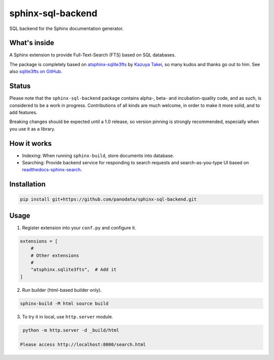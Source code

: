 ==================
sphinx-sql-backend
==================

SQL backend for the Sphinx documentation generator.

.. image:: https://img.shields.io/pypi/v/sphinx-sql-backend.svg
    :target: https://pypi.org/project/sphinx-sql-backend/

.. image:: https://github.com/panodata/sphinx-sql-backend/actions/workflows/main.yml/badge.svg?branch=main
   :alt: Run CI
   :target: https://github.com/panodata/sphinx-sql-backend/actions/workflows/main.yml

.. image:: https://readthedocs.org/projects/sphinx-sql-backend/badge/?version=latest
    :target: https://sphinx-sql-backend.readthedocs.io/en/latest/?badge=latest
    :alt: Documentation Status

What's inside
=============

A Sphinx extension to provide Full-Text-Search (FTS) based on SQL
databases.

The package is completely based on `atsphinx-sqlite3fts`_ by
`Kazuya Takei`_, so many kudos and thanks go out to him.
See also `sqlite3fts on GitHub`_.

Status
======

Please note that the ``sphinx-sql-backend`` package contains alpha-, beta- and
incubation-quality code, and as such, is considered to be a work in progress.
Contributions of all kinds are much welcome, in order to make it more solid,
and to add features.

Breaking changes should be expected until a 1.0 release, so version pinning is
strongly recommended, especially when you use it as a library.

How it works
============

* Indexing: When running ``sphinx-build``, store documents into database.
* Searching: Provide backend service for responding to search requests and
  search-as-you-type UI based on `readthedocs-sphinx-search`_.

Installation
============

.. code-block:: console

   pip install git+https://github.com/panodata/sphinx-sql-backend.git

Usage
=====

1. Register extension into your ``conf.py`` and configure it.

.. code-block:: python

   extensions = [
       #
       # Other extensions
       #
       "atsphinx.sqlite3fts",  # Add it
   ]

2. Run builder (html-based builder only).

.. code-block:: console

   sphinx-build -M html source build

3. To try it in local, use ``http.server`` module.

.. code-block:: console

   python -m http.server -d _build/html

  Please access http://localhost:8000/search.html


.. _atsphinx-sqlite3fts: https://pypi.org/project/atsphinx-sqlite3fts/
.. _Kazuya Takei: https://github.com/attakei
.. _readthedocs-sphinx-search: https://github.com/readthedocs/readthedocs-sphinx-search
.. _sqlite3fts on GitHub: https://github.com/atsphinx/sqlite3fts
